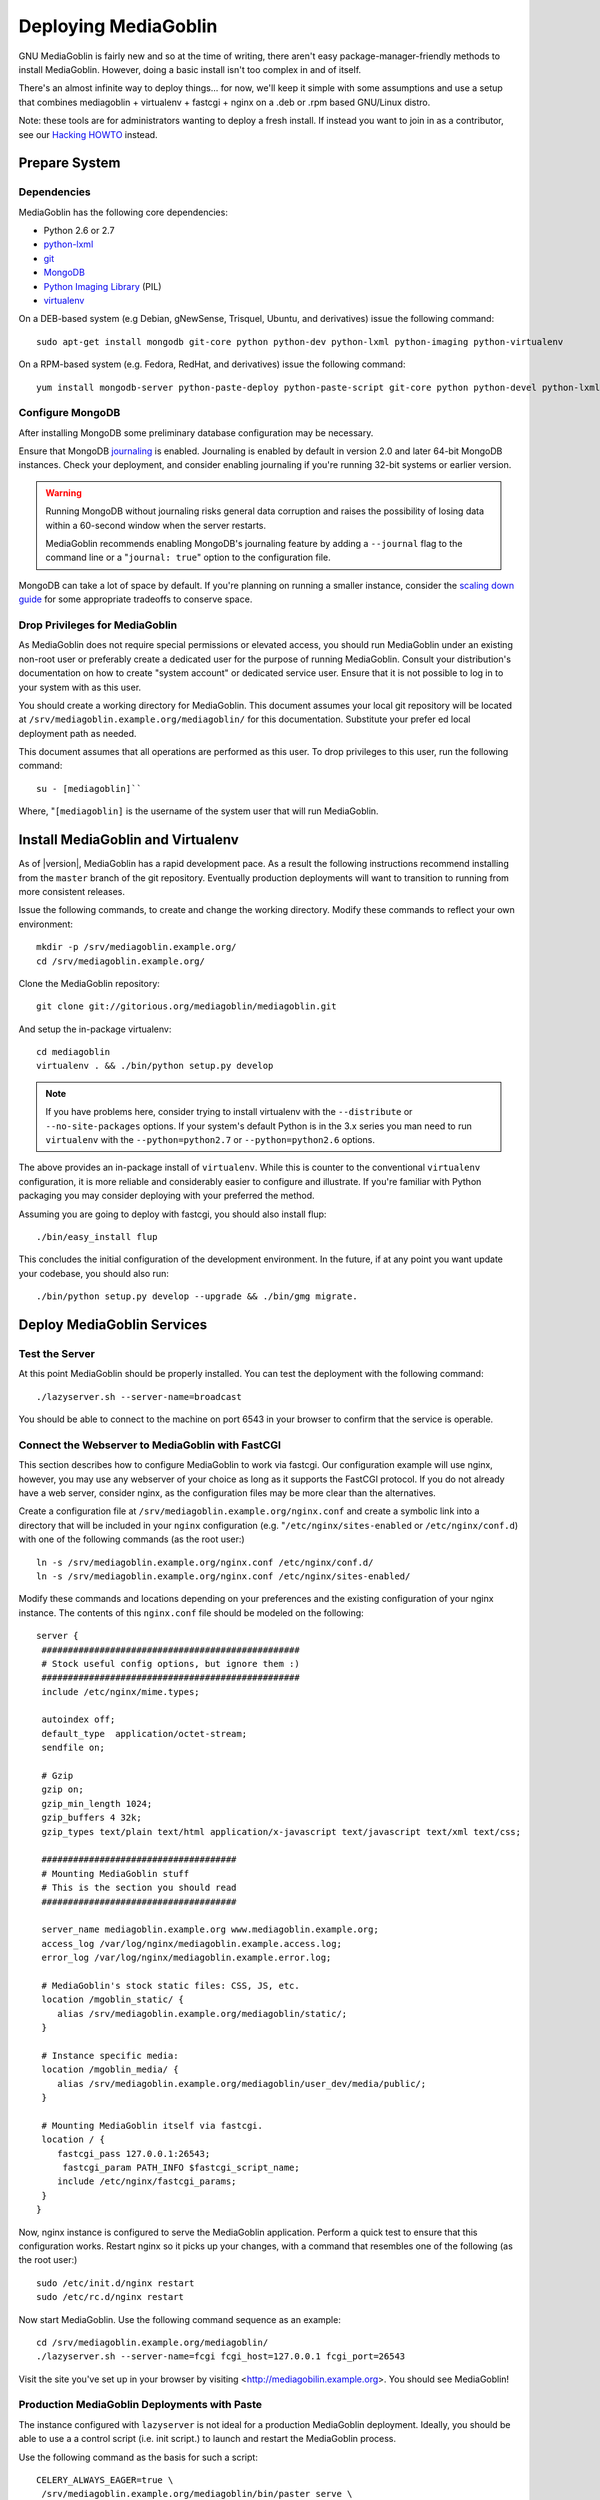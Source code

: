 =====================
Deploying MediaGoblin
=====================

GNU MediaGoblin is fairly new and so at the time of writing, there
aren't easy package-manager-friendly methods to install MediaGoblin.
However, doing a basic install isn't too complex in and of itself.

There's an almost infinite way to deploy things... for now, we'll keep
it simple with some assumptions and use a setup that combines
mediagoblin + virtualenv + fastcgi + nginx on a .deb or .rpm based
GNU/Linux distro.

Note: these tools are for administrators wanting to deploy a fresh
install.  If instead you want to join in as a contributor, see our
`Hacking HOWTO <http://wiki.mediagoblin.org/HackingHowto>`_ instead.

Prepare System
--------------

Dependencies
~~~~~~~~~~~~

MediaGoblin has the following core dependencies:

- Python 2.6 or 2.7
- `python-lxml <http://lxml.de/>`_
- `git <http://git-scm.com/>`_
- `MongoDB <http://www.mongodb.org/>`_
- `Python Imaging Library <http://www.pythonware.com/products/pil/>`_  (PIL)
- `virtualenv <http://www.virtualenv.org/>`_

On a DEB-based system (e.g Debian, gNewSense, Trisquel, Ubuntu, and
derivatives) issue the following command: ::

  sudo apt-get install mongodb git-core python python-dev python-lxml python-imaging python-virtualenv

On a RPM-based system (e.g. Fedora, RedHat, and derivatives) issue the
following command: ::

  yum install mongodb-server python-paste-deploy python-paste-script git-core python python-devel python-lxml python-imaging python-virtualenv

Configure MongoDB
~~~~~~~~~~~~~~~~~

After installing MongoDB some preliminary database configuration may
be necessary.

Ensure that MongoDB `journaling <http://www.mongodb.org/display/DOCS/Journaling>`_
is enabled. Journaling is enabled by default in version 2.0 and later
64-bit MongoDB instances. Check your deployment, and consider enabling
journaling if you're running 32-bit systems or earlier version.

.. warning::

   Running MongoDB without journaling risks general data corruption
   and raises the possibility of losing data within a 60-second
   window when the server restarts.

   MediaGoblin recommends enabling MongoDB's journaling feature by
   adding a ``--journal`` flag to the command line or a "``journal:
   true``" option to the configuration file.

MongoDB can take a lot of space by default. If you're planning on
running a smaller instance, consider the `scaling down guide
<http://wiki.mediagoblin.org/Scaling_Down>`_ for some appropriate
tradeoffs to conserve space.

Drop Privileges for MediaGoblin
~~~~~~~~~~~~~~~~~~~~~~~~~~~~~~~

As MediaGoblin does not require special permissions or elevated
access, you should run MediaGoblin under an existing non-root user or
preferably create a dedicated user for the purpose of running
MediaGoblin. Consult your distribution's documentation on how to
create "system account" or dedicated service user. Ensure that it is
not possible to log in to your system with as this user.

You should create a working directory for MediaGoblin. This document
assumes your local git repository will be located at  ``/srv/mediagoblin.example.org/mediagoblin/``
for this documentation. Substitute your prefer ed local deployment path
as needed.

This document assumes that all operations are performed as this
user. To drop privileges to this user, run the following command: ::


      su - [mediagoblin]``

Where, "``[mediagoblin]`` is the username of the system user that will
run MediaGoblin.

Install MediaGoblin and Virtualenv
----------------------------------

As of |version|, MediaGoblin has a rapid development pace. As a result
the following instructions recommend installing from the ``master``
branch of the git repository. Eventually production deployments will
want to transition to running from more consistent releases.

Issue the following commands, to create and change the working
directory. Modify these commands to reflect your own environment: ::

     mkdir -p /srv/mediagoblin.example.org/
     cd /srv/mediagoblin.example.org/

Clone the MediaGoblin repository: ::

     git clone git://gitorious.org/mediagoblin/mediagoblin.git

And setup the in-package virtualenv: ::

     cd mediagoblin
     virtualenv . && ./bin/python setup.py develop

.. note::

   If you have problems here, consider trying to install virtualenv
   with the ``--distribute`` or ``--no-site-packages`` options. If
   your system's default Python is in the 3.x series you man need to
   run ``virtualenv`` with the  ``--python=python2.7`` or
   ``--python=python2.6`` options.

The above provides an in-package install of ``virtualenv``. While this
is counter to the conventional ``virtualenv`` configuration, it is
more reliable and considerably easier to configure and illustrate. If
you're familiar with Python packaging you may consider deploying with
your preferred the method.

Assuming you are going to deploy with fastcgi, you should also install
flup: ::

     ./bin/easy_install flup

This concludes the initial configuration of the development
environment. In the future, if at any point you want update your
codebase, you should also run: ::

     ./bin/python setup.py develop --upgrade && ./bin/gmg migrate.

Deploy MediaGoblin Services
---------------------------

Test the Server
~~~~~~~~~~~~~~~

At this point MediaGoblin should be properly installed.  You can
test the deployment with the following command: ::

     ./lazyserver.sh --server-name=broadcast

You should be able to connect to the machine on port 6543 in your
browser to confirm that the service is operable.

Connect the Webserver to MediaGoblin with FastCGI
~~~~~~~~~~~~~~~~~~~~~~~~~~~~~~~~~~~~~~~~~~~~~~~~~

This section describes how to configure MediaGoblin to work via
fastcgi. Our configuration example will use nginx, however, you may
use any webserver of your choice as long as it supports the FastCGI
protocol. If you do not already have a web server, consider nginx, as
the configuration files may be more clear than the
alternatives.

Create a configuration file at
``/srv/mediagoblin.example.org/nginx.conf`` and create a symbolic link
into a directory that will be included in your ``nginx`` configuration
(e.g. "``/etc/nginx/sites-enabled`` or ``/etc/nginx/conf.d``) with
one of the following commands (as the root user:) ::

     ln -s /srv/mediagoblin.example.org/nginx.conf /etc/nginx/conf.d/
     ln -s /srv/mediagoblin.example.org/nginx.conf /etc/nginx/sites-enabled/

Modify these commands and locations depending on your preferences and
the existing configuration of your nginx instance. The contents of
this ``nginx.conf`` file should be modeled on the following: ::

     server {
      #################################################
      # Stock useful config options, but ignore them :)
      #################################################
      include /etc/nginx/mime.types;

      autoindex off;
      default_type  application/octet-stream;
      sendfile on;

      # Gzip
      gzip on;
      gzip_min_length 1024;
      gzip_buffers 4 32k;
      gzip_types text/plain text/html application/x-javascript text/javascript text/xml text/css;

      #####################################
      # Mounting MediaGoblin stuff
      # This is the section you should read
      #####################################

      server_name mediagoblin.example.org www.mediagoblin.example.org;
      access_log /var/log/nginx/mediagoblin.example.access.log;
      error_log /var/log/nginx/mediagoblin.example.error.log;

      # MediaGoblin's stock static files: CSS, JS, etc.
      location /mgoblin_static/ {
         alias /srv/mediagoblin.example.org/mediagoblin/static/;
      }

      # Instance specific media:
      location /mgoblin_media/ {
         alias /srv/mediagoblin.example.org/mediagoblin/user_dev/media/public/;
      }

      # Mounting MediaGoblin itself via fastcgi.
      location / {
         fastcgi_pass 127.0.0.1:26543;
          fastcgi_param PATH_INFO $fastcgi_script_name;
         include /etc/nginx/fastcgi_params;
      }
     }

Now, nginx instance is configured to serve the MediaGoblin
application. Perform a quick test to ensure that this configuration
works. Restart nginx so it picks up your changes, with a command that
resembles one of the following (as the root user:) ::

     sudo /etc/init.d/nginx restart
     sudo /etc/rc.d/nginx restart

Now start MediaGoblin. Use the following command sequence as an
example: ::

     cd /srv/mediagoblin.example.org/mediagoblin/
     ./lazyserver.sh --server-name=fcgi fcgi_host=127.0.0.1 fcgi_port=26543

Visit the site you've set up in your browser by visiting
<http://mediagobilin.example.org>. You should see MediaGoblin!

Production MediaGoblin Deployments with Paste
~~~~~~~~~~~~~~~~~~~~~~~~~~~~~~~~~~~~~~~~~~~~~

The instance configured with ``lazyserver`` is not ideal for a
production MediaGoblin deployment. Ideally, you should be able to use
a a control script (i.e. init script.) to launch and restart the
MediaGoblin process.

Use the following command as the basis for such a script: ::

       CELERY_ALWAYS_EAGER=true \
        /srv/mediagoblin.example.org/mediagoblin/bin/paster serve \
        /srv/mediagoblin.example.org/mediagoblin/paste.ini \
        --pid-file=/tmp/mediagoblin.pid \
        --server-name=fcgi fcgi_host=127.0.0.1 fcgi_port=26543 \

.. note::

   The above configuration places MediaGoblin in "always eager" mode
   with Celery. This is fine for development and smaller
   deployments. However, if you're getting into the really large
   deployment category, consider reading the section of this manual on
   Celery.
